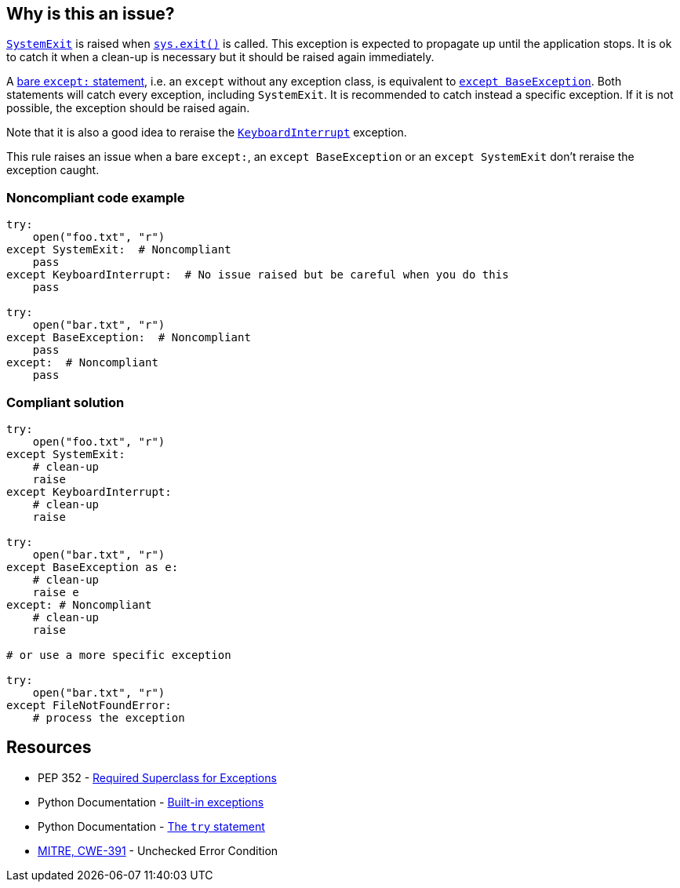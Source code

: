 == Why is this an issue?

https://docs.python.org/3/library/exceptions.html#SystemExit[``++SystemExit++``] is raised when https://docs.python.org/3/library/sys.html#sys.exit[``++sys.exit()++``] is called. This exception is expected to propagate up until the application stops. It is ok to catch it when a clean-up is necessary but it should be raised again immediately.


A https://docs.python.org/3/reference/compound_stmts.html#the-try-statement[bare ``++except:++`` statement], i.e. an ``++except++`` without any exception class, is equivalent to https://docs.python.org/3/library/exceptions.html#BaseException[``++except BaseException++``]. Both statements will catch every exception, including ``++SystemExit++``. It is recommended to catch instead a specific exception. If it is not possible, the exception should be raised again.


Note that it is also a good idea to reraise the https://docs.python.org/3/library/exceptions.html#KeyboardInterrupt[``++KeyboardInterrupt++``] exception.


This rule raises an issue when a bare ``++except:++``, an ``++except BaseException++`` or an ``++except SystemExit++`` don't reraise the exception caught.


=== Noncompliant code example

[source,python]
----
try:
    open("foo.txt", "r")
except SystemExit:  # Noncompliant
    pass
except KeyboardInterrupt:  # No issue raised but be careful when you do this
    pass

try:
    open("bar.txt", "r")
except BaseException:  # Noncompliant
    pass
except:  # Noncompliant
    pass
----


=== Compliant solution

[source,python]
----
try:
    open("foo.txt", "r")
except SystemExit:
    # clean-up
    raise
except KeyboardInterrupt:
    # clean-up
    raise

try:
    open("bar.txt", "r")
except BaseException as e:
    # clean-up
    raise e
except: # Noncompliant
    # clean-up
    raise

# or use a more specific exception

try:
    open("bar.txt", "r")
except FileNotFoundError:
    # process the exception
----


== Resources

* PEP 352 - https://www.python.org/dev/peps/pep-0352/#id5[Required Superclass for Exceptions]
* Python Documentation - https://docs.python.org/3/library/exceptions.html[Built-in exceptions]
* Python Documentation - https://docs.python.org/3/reference/compound_stmts.html#the-try-statement[The ``++try++`` statement]
* https://cwe.mitre.org/data/definitions/391[MITRE, CWE-391] - Unchecked Error Condition


ifdef::env-github,rspecator-view[]

'''
== Implementation Specification
(visible only on this page)

=== Message

* if it is a bare "except:":
* specify an exception class to catch or reraise the exception.
* if it catches a BaseException:
* catch a more specific exception or reraise the exception.
* if SystemExit is caught:the application as the user expects.


=== Highlighting

the "except" statement


'''
== Comments And Links
(visible only on this page)

=== relates to: S1181

=== relates to: S2142

=== relates to: S2738

=== on 6 Mar 2020, 15:05:41 Nicolas Harraudeau wrote:
This rule is similar to RSPEC-2142 but this one is a code smell because python 2 forced developers to use a bare ``++except:++`` for a long time. Thus old projects will have many issues. Yet even in python 2 it is possible to handle properly the exception. Thus we raise a code smell issue for both python 2 and python 3.

endif::env-github,rspecator-view[]
